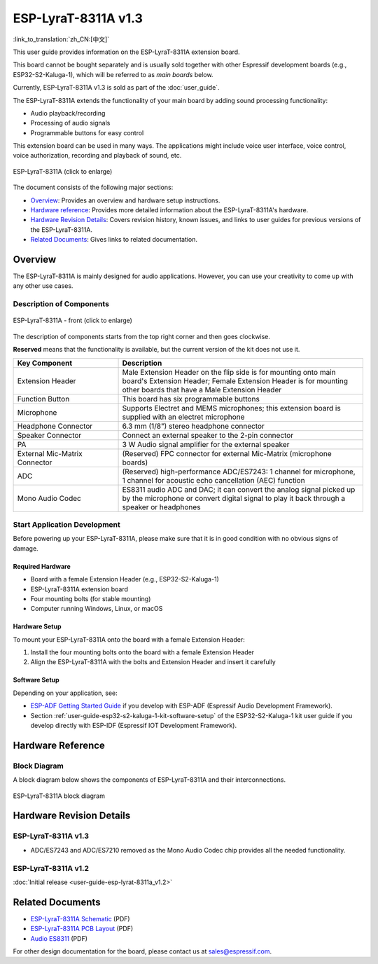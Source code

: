 ====================
ESP-LyraT-8311A v1.3
====================

:link_to_translation:`zh_CN:[中文]`

This user guide provides information on the ESP-LyraT-8311A extension board.

This board cannot be bought separately and is usually sold together with other Espressif development boards (e.g., ESP32-S2-Kaluga-1), which will be referred to as *main boards* below.

Currently, ESP-LyraT-8311A v1.3 is sold as part of the :doc:`user_guide`.

The ESP-LyraT-8311A extends the functionality of your main board by adding sound processing functionality:

- Audio playback/recording
- Processing of audio signals
- Programmable buttons for easy control

This extension board can be used in many ways. The applications might include voice user interface, voice control, voice authorization, recording and playback of sound, etc.

.. figure:: https://dl.espressif.com/dl/schematics/pictures/esp-lyrat-8311a-v1.3-3d.png
    :align: center
    :width: 1934px
    :height: 1473px
    :scale: 30%
    :alt: ESP-LyraT-8311A
    :figclass: align-center

    ESP-LyraT-8311A (click to enlarge)

The document consists of the following major sections:

- `Overview`_: Provides an overview and hardware setup instructions.
- `Hardware reference`_: Provides more detailed information about the ESP-LyraT-8311A's hardware.
- `Hardware Revision Details`_: Covers revision history, known issues, and links to user guides for previous versions of the ESP-LyraT-8311A.
- `Related Documents`_: Gives links to related documentation.


Overview
========

The ESP-LyraT-8311A is mainly designed for audio applications. However, you can use your creativity to come up with any other use cases.


Description of Components
-------------------------

.. figure:: https://dl.espressif.com/dl/schematics/pictures/esp-lyrat-8311a-v1.3-layout-front.png
    :align: center
    :width: 934px
    :height: 565px
    :scale: 70%
    :alt: ESP-LyraT-8311A - front
    :figclass: align-center

    ESP-LyraT-8311A - front (click to enlarge)

The description of components starts from the top right corner and then goes clockwise.

**Reserved** means that the functionality is available, but the current version of the kit does not use it.


.. list-table::
   :widths: 30 70
   :header-rows: 1

   * - Key Component
     - Description
   * - Extension Header
     - Male Extension Header on the flip side is for mounting onto main board's Extension Header; Female Extension Header is for mounting other boards that have a Male Extension Header
   * - Function Button
     - This board has six programmable buttons
   * - Microphone
     - Supports Electret and MEMS microphones; this extension board is supplied with an electret microphone
   * - Headphone Connector
     - 6.3 mm (1/8") stereo headphone connector
   * - Speaker Connector
     - Connect an external speaker to the 2-pin connector
   * - PA
     - 3 W Audio signal amplifier for the external speaker
   * - External Mic-Matrix Connector
     - (Reserved) FPC connector for external Mic-Matrix (microphone boards)
   * - ADC
     - (Reserved) high-performance ADC/ES7243: 1 channel for microphone, 1 channel for acoustic echo cancellation (AEC) function
   * - Mono Audio Codec
     - ES8311 audio ADC and DAC; it can convert the analog signal picked up by the microphone or convert digital signal to play it back through a speaker or headphones


Start Application Development
-----------------------------

Before powering up your ESP-LyraT-8311A, please make sure that it is in good condition with no obvious signs of damage.


Required Hardware
^^^^^^^^^^^^^^^^^

- Board with a female Extension Header (e.g., ESP32-S2-Kaluga-1)
- ESP-LyraT-8311A extension board
- Four mounting bolts (for stable mounting)
- Computer running Windows, Linux, or macOS


Hardware Setup
^^^^^^^^^^^^^^

To mount your ESP-LyraT-8311A onto the board with a female Extension Header:

1. Install the four mounting bolts onto the board with a female Extension Header
2. Align the ESP-LyraT-8311A with the bolts and Extension Header and insert it carefully


Software Setup
^^^^^^^^^^^^^^

Depending on your application, see:

* `ESP-ADF Getting Started Guide <https://docs.espressif.com/projects/esp-adf/en/latest/get-started/index.html#about-esp-adf>`_ if you develop with ESP-ADF (Espressif Audio Development Framework).
* Section :ref:`user-guide-esp32-s2-kaluga-1-kit-software-setup` of the ESP32-S2-Kaluga-1 kit user guide if you develop directly with ESP-IDF (Espressif IOT Development Framework).


Hardware Reference
==================

Block Diagram
-------------

A block diagram below shows the components of ESP-LyraT-8311A and their interconnections.

.. figure:: https://dl.espressif.com/dl/schematics/pictures/esp-lyrat-8311a-v1.3-block-diagram.png
    :align: center
    :alt: ESP-LyraT-8311A block diagram
    :figclass: align-center

    ESP-LyraT-8311A block diagram


Hardware Revision Details
=========================

ESP-LyraT-8311A v1.3
--------------------

* ADC/ES7243 and ADC/ES7210 removed as the Mono Audio Codec chip provides all the needed functionality.


ESP-LyraT-8311A v1.2
--------------------

:doc:`Initial release <user-guide-esp-lyrat-8311a_v1.2>`


Related Documents
=================

.. only:: latex

   Please download the following documents from `the HTML version of esp-dev-kits Documentation <https://docs.espressif.com/projects/esp-dev-kits/en/latest/{IDF_TARGET_PATH_NAME}/index.html>`_.

- `ESP-LyraT-8311A Schematic <https://dl.espressif.com/dl/schematics/ESP-LyraT-8311A_V1_3_SCH_20200522A.pdf>`_ (PDF)
- `ESP-LyraT-8311A PCB Layout <https://dl.espressif.com/dl/schematics/ESP-LyraT-8311A_V1_3_PCB_20200522AA.pdf>`_ (PDF)
- `Audio ES8311`_ (PDF)

For other design documentation for the board, please contact us at sales@espressif.com.

.. _Audio ES8311: https://dl.espressif.com/dl/schematics/Audio_ES8311.pdf
